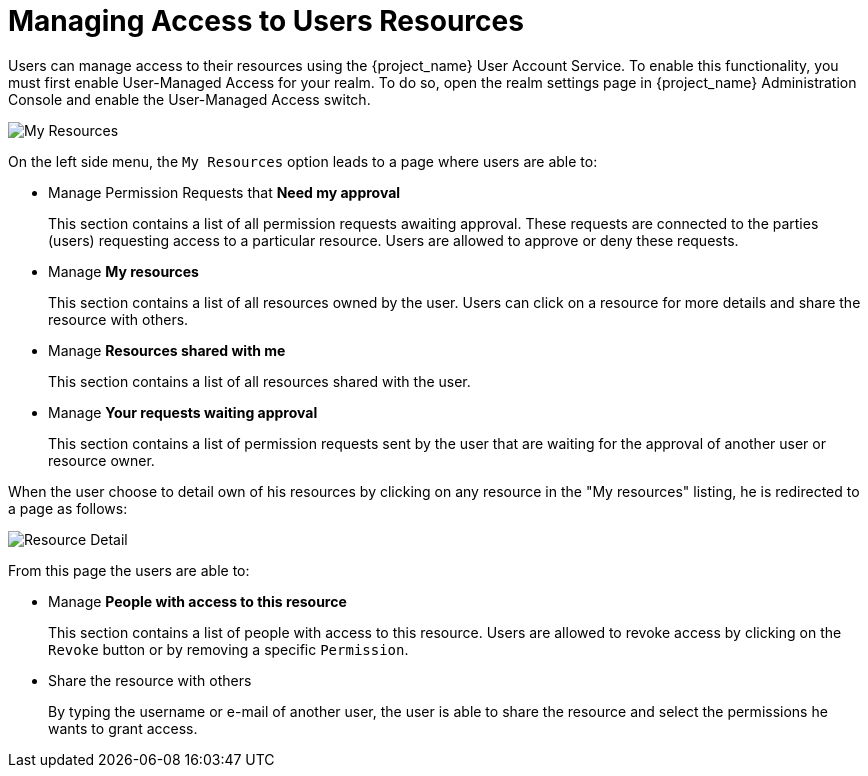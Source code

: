 [[_service_authorization_my_resources]]
= Managing Access to Users Resources

Users can manage access to their resources using the {project_name} User Account Service. To enable
this functionality, you must first enable User-Managed Access for your realm. To do so,
open the realm settings page in {project_name} Administration Console and enable the User-Managed Access switch.

image:{project_images}/service/account-my-resource.png[alt="My Resources"]

On the left side menu, the `My Resources` option leads to a page where users are able to:

* Manage Permission Requests that *Need my approval*
+
This section contains a list of all permission requests awaiting approval. These requests are connected to the parties (users) requesting access to
a particular resource. Users are allowed to approve or deny these requests.
+
* Manage *My resources*
+
This section contains a list of all resources owned by the user. Users can click on a resource for more details
and share the resource with others.
+
* Manage *Resources shared with me*
+
This section contains a list of all resources shared with the user.
+
* Manage *Your requests waiting approval*
+
This section contains a list of permission requests sent by the user that are waiting for the approval of another user or
resource owner.

When the user choose to detail own of his resources by clicking on any resource in the "My resources" listing, he is redirected to a
page as follows:

image:{project_images}/service/account-my-resource-detail.png[alt="Resource Detail"]

From this page the users are able to:

* Manage *People with access to this resource*
+
This section contains a list of people with access to this resource. Users are allowed to revoke access by clicking
on the `Revoke` button or by removing a specific `Permission`.
+
* Share the resource with others
+
By typing the username or e-mail of another user, the user is able to share the resource and select the permissions he wants to grant access.
